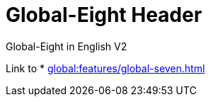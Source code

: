 = Global-Eight Header

Global-Eight in English V2

Link to * xref:global:features/global-seven.adoc[]
